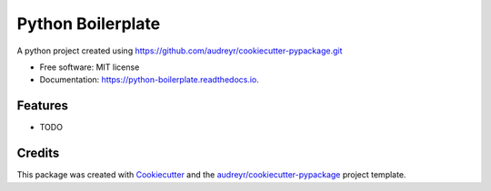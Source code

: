 ==================
Python Boilerplate
==================


.. image:: https://img.shields.io/pypi/v/python_boilerplate.svg
        :target: https://pypi.python.org/pypi/python_boilerplate

.. image:: https://img.shields.io/travis/janeliutw/python_boilerplate.svg
        :target: https://travis-ci.com/janeliutw/python_boilerplate

.. image:: https://readthedocs.org/projects/python-boilerplate/badge/?version=latest
        :target: https://python-boilerplate.readthedocs.io/en/latest/?version=latest
        :alt: Documentation Status




A python project created using https://github.com/audreyr/cookiecutter-pypackage.git


* Free software: MIT license
* Documentation: https://python-boilerplate.readthedocs.io.


Features
--------

* TODO

Credits
-------

This package was created with Cookiecutter_ and the `audreyr/cookiecutter-pypackage`_ project template.

.. _Cookiecutter: https://github.com/audreyr/cookiecutter
.. _`audreyr/cookiecutter-pypackage`: https://github.com/audreyr/cookiecutter-pypackage
